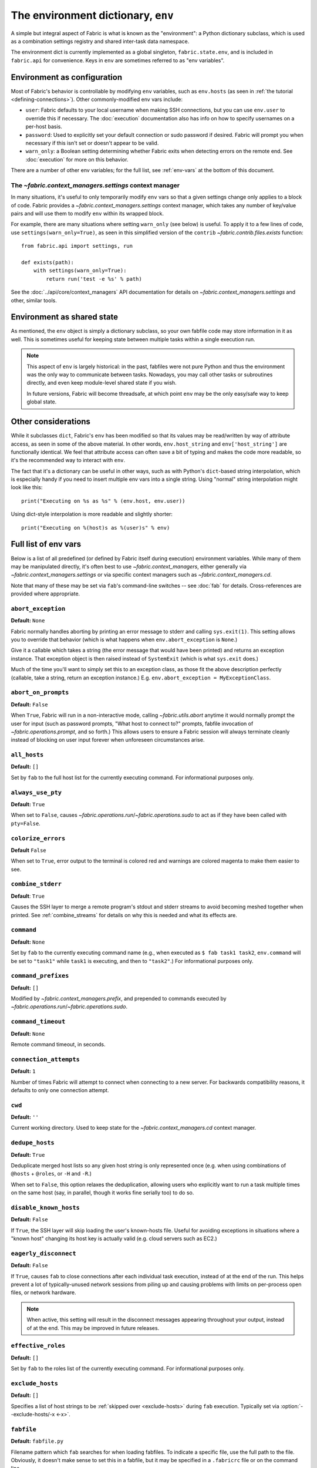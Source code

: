 ===================================
The environment dictionary, ``env``
===================================

A simple but integral aspect of Fabric is what is known as the "environment": a
Python dictionary subclass, which is used as a combination settings registry and
shared inter-task data namespace.

The environment dict is currently implemented as a global singleton,
``fabric.state.env``, and is included in ``fabric.api`` for convenience. Keys
in ``env`` are sometimes referred to as "env variables".

Environment as configuration
============================

Most of Fabric's behavior is controllable by modifying ``env`` variables, such
as ``env.hosts`` (as seen in :ref:`the tutorial <defining-connections>`). Other
commonly-modified env vars include:

* ``user``: Fabric defaults to your local username when making SSH connections,
  but you can use ``env.user`` to override this if necessary. The :doc:`execution`
  documentation also has info on how to specify usernames on a per-host basis.
* ``password``: Used to explicitly set your default connection or sudo password
  if desired. Fabric will prompt you when necessary if this isn't set or
  doesn't appear to be valid.
* ``warn_only``: a Boolean setting determining whether Fabric exits when
  detecting errors on the remote end. See :doc:`execution` for more on this
  behavior.

There are a number of other env variables; for the full list, see
:ref:`env-vars` at the bottom of this document.

The `~fabric.context_managers.settings` context manager
-------------------------------------------------------

In many situations, it's useful to only temporarily modify ``env`` vars so that
a given settings change only applies to a block of code. Fabric provides a
`~fabric.context_managers.settings` context manager, which takes any number of
key/value pairs and will use them to modify ``env`` within its wrapped block.

For example, there are many situations where setting ``warn_only`` (see below)
is useful. To apply it to a few lines of code, use
``settings(warn_only=True)``, as seen in this simplified version of the
``contrib`` `~fabric.contrib.files.exists` function::

    from fabric.api import settings, run

    def exists(path):
        with settings(warn_only=True):
            return run('test -e %s' % path)

See the :doc:`../api/core/context_managers` API documentation for details on
`~fabric.context_managers.settings` and other, similar tools.

Environment as shared state
===========================

As mentioned, the ``env`` object is simply a dictionary subclass, so your own
fabfile code may store information in it as well. This is sometimes useful for
keeping state between multiple tasks within a single execution run.

.. note::

    This aspect of ``env`` is largely historical: in the past, fabfiles were
    not pure Python and thus the environment was the only way to communicate
    between tasks. Nowadays, you may call other tasks or subroutines directly,
    and even keep module-level shared state if you wish.

    In future versions, Fabric will become threadsafe, at which point ``env``
    may be the only easy/safe way to keep global state.

Other considerations
====================

While it subclasses ``dict``, Fabric's ``env`` has been modified so that its
values may be read/written by way of attribute access, as seen in some of the
above material. In other words, ``env.host_string`` and ``env['host_string']``
are functionally identical. We feel that attribute access can often save a bit
of typing and makes the code more readable, so it's the recommended way to
interact with ``env``.

The fact that it's a dictionary can be useful in other ways, such as with
Python's ``dict``-based string interpolation, which is especially handy if you
need to insert multiple env vars into a single string. Using "normal" string
interpolation might look like this::

    print("Executing on %s as %s" % (env.host, env.user))

Using dict-style interpolation is more readable and slightly shorter::

        print("Executing on %(host)s as %(user)s" % env)

.. _env-vars:

Full list of env vars
=====================

Below is a list of all predefined (or defined by Fabric itself during
execution) environment variables. While many of them may be manipulated
directly, it's often best to use `~fabric.context_managers`, either generally
via `~fabric.context_managers.settings` or via specific context managers such
as `~fabric.context_managers.cd`.

Note that many of these may be set via ``fab``'s command-line switches -- see
:doc:`fab` for details. Cross-references are provided where appropriate.

.. seealso:: :option:`--set`

.. _abort-exception:

``abort_exception``
-------------------

**Default:** ``None``

Fabric normally handles aborting by printing an error message to stderr and
calling ``sys.exit(1)``. This setting allows you to override that behavior
(which is what happens when ``env.abort_exception`` is ``None``.)

Give it a callable which takes a string (the error message that would have been
printed) and returns an exception instance.  That exception object is then
raised instead of ``SystemExit`` (which is what ``sys.exit`` does.)

Much of the time you'll want to simply set this to an exception class, as those
fit the above description perfectly (callable, take a string, return an
exception instance.) E.g. ``env.abort_exception = MyExceptionClass``.

.. _abort-on-prompts:

``abort_on_prompts``
--------------------

**Default:** ``False``

When ``True``, Fabric will run in a non-interactive mode, calling
`~fabric.utils.abort` anytime it would normally prompt the user for input (such
as password prompts, "What host to connect to?" prompts, fabfile invocation of
`~fabric.operations.prompt`, and so forth.) This allows users to ensure a Fabric
session will always terminate cleanly instead of blocking on user input forever
when unforeseen circumstances arise.

.. versionadded:: 1.1
.. seealso:: :option:`--abort-on-prompts`


``all_hosts``
-------------

**Default:** ``[]``

Set by ``fab`` to the full host list for the currently executing command. For
informational purposes only.

.. seealso:: :doc:`execution`

.. _always-use-pty:

``always_use_pty``
------------------

**Default:** ``True``

When set to ``False``, causes `~fabric.operations.run`/`~fabric.operations.sudo`
to act as if they have been called with ``pty=False``.

.. seealso:: :option:`--no-pty`
.. versionadded:: 1.0

.. _colorize-errors:

``colorize_errors``
-------------------

**Default** ``False``

When set to ``True``, error output to the terminal is colored red and warnings
are colored magenta to make them easier to see.

.. versionadded:: 1.7

.. _combine-stderr:

``combine_stderr``
------------------

**Default**: ``True``

Causes the SSH layer to merge a remote program's stdout and stderr streams to
avoid becoming meshed together when printed. See :ref:`combine_streams` for
details on why this is needed and what its effects are.

.. versionadded:: 1.0

``command``
-----------

**Default:** ``None``

Set by ``fab`` to the currently executing command name (e.g., when executed as
``$ fab task1 task2``, ``env.command`` will be set to ``"task1"`` while
``task1`` is executing, and then to ``"task2"``.) For informational purposes
only.

.. seealso:: :doc:`execution`

``command_prefixes``
--------------------

**Default:** ``[]``

Modified by `~fabric.context_managers.prefix`, and prepended to commands
executed by `~fabric.operations.run`/`~fabric.operations.sudo`.

.. versionadded:: 1.0

.. _command-timeout:

``command_timeout``
-------------------

**Default:** ``None``

Remote command timeout, in seconds.

.. versionadded:: 1.6
.. seealso:: :option:`--command-timeout`

.. _connection-attempts:

``connection_attempts``
-----------------------

**Default:** ``1``

Number of times Fabric will attempt to connect when connecting to a new server. For backwards compatibility reasons, it defaults to only one connection attempt.

.. versionadded:: 1.4
.. seealso:: :option:`--connection-attempts`, :ref:`timeout`

``cwd``
-------

**Default:** ``''``

Current working directory. Used to keep state for the
`~fabric.context_managers.cd` context manager.

.. _dedupe_hosts:

``dedupe_hosts``
----------------

**Default:** ``True``

Deduplicate merged host lists so any given host string is only represented once
(e.g. when using combinations of ``@hosts`` + ``@roles``, or ``-H`` and
``-R``.)

When set to ``False``, this option relaxes the deduplication, allowing users
who explicitly want to run a task multiple times on the same host (say, in
parallel, though it works fine serially too) to do so.

.. versionadded:: 1.5

.. _disable-known-hosts:

``disable_known_hosts``
-----------------------

**Default:** ``False``

If ``True``, the SSH layer will skip loading the user's known-hosts file.
Useful for avoiding exceptions in situations where a "known host" changing its
host key is actually valid (e.g. cloud servers such as EC2.)

.. seealso:: :option:`--disable-known-hosts <-D>`, :doc:`ssh`


.. _eagerly-disconnect:

``eagerly_disconnect``
----------------------

**Default:** ``False``

If ``True``, causes ``fab`` to close connections after each individual task
execution, instead of at the end of the run. This helps prevent a lot of
typically-unused network sessions from piling up and causing problems with
limits on per-process open files, or network hardware.

.. note::
    When active, this setting will result in the disconnect messages appearing
    throughout your output, instead of at the end. This may be improved in
    future releases.

.. _effective_roles:

``effective_roles``
-------------------

**Default:** ``[]``

Set by ``fab`` to the roles list of the currently executing command. For
informational purposes only.

.. versionadded:: 1.9
.. seealso:: :doc:`execution`

.. _exclude-hosts:

``exclude_hosts``
-----------------

**Default:** ``[]``

Specifies a list of host strings to be :ref:`skipped over <exclude-hosts>`
during ``fab`` execution. Typically set via :option:`--exclude-hosts/-x <-x>`.

.. versionadded:: 1.1


``fabfile``
-----------

**Default:** ``fabfile.py``

Filename pattern which ``fab`` searches for when loading fabfiles.
To indicate a specific file, use the full path to the file. Obviously, it
doesn't make sense to set this in a fabfile, but it may be specified in a
``.fabricrc`` file or on the command line.

.. seealso:: :option:`--fabfile <-f>`, :doc:`fab`


.. _gateway:

``gateway``
-----------

**Default:** ``None``

Enables SSH-driven gatewaying through the indicated host. The value should be a
normal Fabric host string as used in e.g. :ref:`env.host_string <host_string>`.
When this is set, newly created connections will be set to route their SSH
traffic through the remote SSH daemon to the final destination.

.. versionadded:: 1.5

.. seealso:: :option:`--gateway <-g>`

.. _kerberos:

``gss_(auth|deleg|kex)``
------------------------

**Default:** ``False`` for all.

These three options (``gss_auth``, ``gss_deleg``, and ``gss_kex``) are passed
verbatim into Paramiko's ``Client.connect`` method, and control
Kerberos/GSS-API behavior. For details, see Paramiko's docs: `GSS-API
authentication <http://docs.paramiko.org/en/latest/api/ssh_gss.html>`_, `GSS-API key exchange <http://docs.paramiko.org/en/latest/api/kex_gss.html>`_.

.. note::
    This functionality requires Paramiko ``1.15`` or above! You will get
    ``TypeError`` about unexpected keyword arguments with Paramiko ``1.14`` or
    earlier, as it lacks Kerberos support.

.. versionadded:: 1.11
.. seealso:: :option:`--gss-auth`, :option:`--gss-deleg`, :option:`--gss-kex`

.. _host_string:

``host_string``
---------------

**Default:** ``None``

Defines the current user/host/port which Fabric will connect to when executing
`~fabric.operations.run`, `~fabric.operations.put` and so forth. This is set by
``fab`` when iterating over a previously set host list, and may also be
manually set when using Fabric as a library.

.. seealso:: :doc:`execution`


.. _forward-agent:

``forward_agent``
--------------------

**Default:** ``False``

If ``True``, enables forwarding of your local SSH agent to the remote end.

.. versionadded:: 1.4

.. seealso:: :option:`--forward-agent <-A>`

.. _host:

``host``
--------

**Default:** ``None``

Set to the hostname part of ``env.host_string`` by ``fab``. For informational
purposes only.

.. _hosts:

``hosts``
---------

**Default:** ``[]``

The global host list used when composing per-task host lists.

.. seealso:: :option:`--hosts <-H>`, :doc:`execution`

.. _keepalive:

``keepalive``
-------------

**Default:** ``0`` (i.e. no keepalive)

An integer specifying an SSH keepalive interval to use; basically maps to the
SSH config option ``ClientAliveInterval``. Useful if you find connections are
timing out due to meddlesome network hardware or what have you.

.. seealso:: :option:`--keepalive`
.. versionadded:: 1.1


.. _key:

``key``
----------------

**Default:** ``None``

A string, or file-like object, containing an SSH key; used during connection
authentication.

.. note::
    The most common method for using SSH keys is to set :ref:`key-filename`.

.. versionadded:: 1.7


.. _key-filename:

``key_filename``
----------------

**Default:** ``None``

May be a string or list of strings, referencing file paths to SSH key files to
try when connecting. Passed through directly to the SSH layer. May be
set/appended to with :option:`-i`.

.. seealso:: `Paramiko's documentation for SSHClient.connect() <http://docs.paramiko.org/en/latest/api/client.html#paramiko.client.SSHClient.connect>`_

.. _env-linewise:

``linewise``
------------

**Default:** ``False``

Forces buffering by line instead of by character/byte, typically when running
in parallel mode. May be activated via :option:`--linewise`. This option is
implied by :ref:`env.parallel <env-parallel>` -- even if ``linewise`` is False,
if ``parallel`` is True then linewise behavior will occur.

.. seealso:: :ref:`linewise-output`

.. versionadded:: 1.3


.. _local-user:

``local_user``
--------------

A read-only value containing the local system username. This is the same value
as :ref:`user`'s initial value, but whereas :ref:`user` may be altered by CLI
arguments, Python code or specific host strings, :ref:`local-user` will always
contain the same value.

.. _no_agent:

``no_agent``
------------

**Default:** ``False``

If ``True``, will tell the SSH layer not to seek out running SSH agents when
using key-based authentication.

.. versionadded:: 0.9.1
.. seealso:: :option:`--no_agent <-a>`

.. _no_keys:

``no_keys``
------------------

**Default:** ``False``

If ``True``, will tell the SSH layer not to load any private key files from
one's ``$HOME/.ssh/`` folder. (Key files explicitly loaded via ``fab -i`` will
still be used, of course.)

.. versionadded:: 0.9.1
.. seealso:: :option:`-k`

.. _output_prefix:

``output_prefix``
-----------------

**Default:** ``True``

By default Fabric prefixes every line of ouput with either ``[hostname] out:``
or ``[hostname] err:``. Those prefixes may be hidden by setting
``env.output_prefix`` to ``False``.

.. versionadded:: 1.0.0

.. _env-parallel:

``parallel``
-------------------

**Default:** ``False``

When ``True``, forces all tasks to run in parallel. Implies :ref:`env.linewise
<env-linewise>`.

.. versionadded:: 1.3
.. seealso:: :option:`--parallel <-P>`, :doc:`parallel`

.. _password:

``password``
------------

**Default:** ``None``

The default password used by the SSH layer when connecting to remote hosts,
**and/or** when answering `~fabric.operations.sudo` prompts.

.. seealso:: :option:`--initial-password-prompt <-I>`, :ref:`env.passwords <passwords>`, :ref:`password-management`

.. _passwords:

``passwords``
-------------

**Default:** ``{}``

This dictionary is largely for internal use, and is filled automatically as a
per-host-string password cache. Keys are full :ref:`host strings
<host-strings>` and values are passwords (strings).

.. warning::
    If you modify or generate this dict manually, **you must use fully
    qualified host strings** with user and port values. See the link above for
    details on the host string API.

.. seealso:: :ref:`password-management`

.. versionadded:: 1.0


.. _env-path:

``path``
--------

**Default:** ``''``

Used to set the ``$PATH`` shell environment variable when executing commands in
`~fabric.operations.run`/`~fabric.operations.sudo`/`~fabric.operations.local`.
It is recommended to use the `~fabric.context_managers.path` context manager
for managing this value instead of setting it directly.

.. versionadded:: 1.0


.. _pool-size:

``pool_size``
-------------

**Default:** ``0``

Sets the number of concurrent processes to use when executing tasks in parallel.

.. versionadded:: 1.3
.. seealso:: :option:`--pool-size <-z>`, :doc:`parallel`

.. _prompts:

``prompts``
-------------

**Default:** ``{}``

The ``prompts`` dictionary allows users to control interactive prompts. If a
key in the dictionary is found in a command's standard output stream, Fabric
will automatically answer with the corresponding dictionary value.

.. versionadded:: 1.9

.. _port:

``port``
--------

**Default:** ``None``

Set to the port part of ``env.host_string`` by ``fab`` when iterating over a
host list. May also be used to specify a default port.

.. _real-fabfile:

``real_fabfile``
----------------

**Default:** ``None``

Set by ``fab`` with the path to the fabfile it has loaded up, if it got that
far. For informational purposes only.

.. seealso:: :doc:`fab`


.. _remote-interrupt:

``remote_interrupt``
--------------------

**Default:** ``None``

Controls whether Ctrl-C triggers an interrupt remotely or is captured locally,
as follows:

* ``None`` (the default): only `~fabric.operations.open_shell` will exhibit
  remote interrupt behavior, and
  `~fabric.operations.run`/`~fabric.operations.sudo` will capture interrupts
  locally.
* ``False``: even `~fabric.operations.open_shell` captures locally.
* ``True``: all functions will send the interrupt to the remote end.

.. versionadded:: 1.6


.. _rcfile:

``rcfile``
----------

**Default:** ``$HOME/.fabricrc``

Path used when loading Fabric's local settings file.

.. seealso:: :option:`--config <-c>`, :doc:`fab`

.. _reject-unknown-hosts:

``reject_unknown_hosts``
------------------------

**Default:** ``False``

If ``True``, the SSH layer will raise an exception when connecting to hosts not
listed in the user's known-hosts file.

.. seealso:: :option:`--reject-unknown-hosts <-r>`, :doc:`ssh`

.. _system-known-hosts:

``system_known_hosts``
------------------------

**Default:** ``None``

If set, should be the path to a :file:`known_hosts` file.  The SSH layer will
read this file before reading the user's known-hosts file.

.. seealso:: :doc:`ssh`

.. _roledefs:

``roledefs``
------------

**Default:** ``{}``

Dictionary defining role name to host list mappings.

.. seealso:: :doc:`execution`

.. _roles:

``roles``
---------

**Default:** ``[]``

The global role list used when composing per-task host lists.

.. seealso:: :option:`--roles <-R>`, :doc:`execution`

.. _shell:

``shell``
---------

**Default:** ``/bin/bash -l -c``

Value used as shell wrapper when executing commands with e.g.
`~fabric.operations.run`. Must be able to exist in the form ``<env.shell>
"<command goes here>"`` -- e.g. the default uses Bash's ``-c`` option which
takes a command string as its value.

.. seealso:: :option:`--shell <-s>`,
             :ref:`FAQ on bash as default shell <faq-bash>`, :doc:`execution`

.. _skip-bad-hosts:

``skip_bad_hosts``
------------------

**Default:** ``False``

If ``True``, causes ``fab`` (or non-``fab`` use of `~fabric.tasks.execute`) to skip over hosts it can't connect to.

.. versionadded:: 1.4
.. seealso::
    :option:`--skip-bad-hosts`, :ref:`excluding-hosts`, :doc:`execution`


.. _skip-unknown-tasks:

``skip_unknown_tasks``
----------------------

**Default:** ``False``

If ``True``, causes ``fab`` (or non-``fab`` use of `~fabric.tasks.execute`)
to skip over tasks not found, without aborting.

.. seealso::
    :option:`--skip-unknown-tasks`


.. _ssh-config-path:

``ssh_config_path``
-------------------

**Default:** ``$HOME/.ssh/config``

Allows specification of an alternate SSH configuration file path.

.. versionadded:: 1.4
.. seealso:: :option:`--ssh-config-path`, :ref:`ssh-config`

``ok_ret_codes``
------------------------

**Default:** ``[0]``

Return codes in this list are used to determine whether calls to
`~fabric.operations.run`/`~fabric.operations.sudo`/`~fabric.operations.sudo`
are considered successful.

.. versionadded:: 1.6


.. _sudo_password:

``sudo_password``
-----------------

**Default:** ``None``

The default password to submit to ``sudo`` password prompts. If empty or
``None``, :ref:`env.password <password>` and/or :ref:`env.passwords
<passwords>` is used as a fallback.

.. seealso::
    :ref:`password-management`, :option:`--sudo-password`,
    :option:`--initial-sudo-password-prompt`
.. versionadded:: 1.12

.. _sudo_passwords:

``sudo_passwords``
------------------

**Default:** ``{}``

Identical to :ref:`passwords`, but used for sudo-only passwords.

.. seealso:: :ref:`password-management`
.. versionadded:: 1.12

.. _sudo_prefix:

``sudo_prefix``
---------------

**Default:** ``"sudo -S -p '%(sudo_prompt)s' " % env``

The actual ``sudo`` command prefixed onto `~fabric.operations.sudo` calls'
command strings. Users who do not have ``sudo`` on their default remote
``$PATH``, or who need to make other changes (such as removing the ``-p`` when
passwordless sudo is in effect) may find changing this useful.

.. seealso::

    The `~fabric.operations.sudo` operation; :ref:`env.sudo_prompt
    <sudo_prompt>`

.. _sudo_prompt:

``sudo_prompt``
---------------

**Default:** ``"sudo password:"``

Passed to the ``sudo`` program on remote systems so that Fabric may correctly
identify its password prompt.

.. seealso::

    The `~fabric.operations.sudo` operation; :ref:`env.sudo_prefix
    <sudo_prefix>`

.. _sudo_user:

``sudo_user``
-------------

**Default:** ``None``

Used as a fallback value for `~fabric.operations.sudo`'s ``user`` argument if
none is given. Useful in combination with `~fabric.context_managers.settings`.

.. seealso:: `~fabric.operations.sudo`

.. _env-tasks:

``tasks``
-------------

**Default:** ``[]``

Set by ``fab`` to the full tasks list to be executed for the currently
executing command. For informational purposes only.

.. seealso:: :doc:`execution`

.. _timeout:

``timeout``
-----------

**Default:** ``10``

Network connection timeout, in seconds.

.. versionadded:: 1.4
.. seealso:: :option:`--timeout`, :ref:`connection-attempts`

``use_shell``
-------------

**Default:** ``True``

Global setting which acts like the ``shell`` argument to
`~fabric.operations.run`/`~fabric.operations.sudo`: if it is set to ``False``,
operations will not wrap executed commands in ``env.shell``.


.. _use-ssh-config:

``use_ssh_config``
------------------

**Default:** ``False``

Set to ``True`` to cause Fabric to load your local SSH config file.

.. versionadded:: 1.4
.. seealso:: :ref:`ssh-config`


.. _user:

``user``
--------

**Default:** User's local username

The username used by the SSH layer when connecting to remote hosts. May be set
globally, and will be used when not otherwise explicitly set in host strings.
However, when explicitly given in such a manner, this variable will be
temporarily overwritten with the current value -- i.e. it will always display
the user currently being connected as.

To illustrate this, a fabfile::

    from fabric.api import env, run

    env.user = 'implicit_user'
    env.hosts = ['host1', 'explicit_user@host2', 'host3']

    def print_user():
        with hide('running'):
            run('echo "%(user)s"' % env)

and its use::

    $ fab print_user

    [host1] out: implicit_user
    [explicit_user@host2] out: explicit_user
    [host3] out: implicit_user

    Done.
    Disconnecting from host1... done.
    Disconnecting from host2... done.
    Disconnecting from host3... done.

As you can see, during execution on ``host2``, ``env.user`` was set to
``"explicit_user"``, but was restored to its previous value
(``"implicit_user"``) afterwards.

.. note::

    ``env.user`` is currently somewhat confusing (it's used for configuration
    **and** informational purposes) so expect this to change in the future --
    the informational aspect will likely be broken out into a separate env
    variable.

.. seealso:: :doc:`execution`, :option:`--user <-u>`

``version``
-----------

**Default:** current Fabric version string

Mostly for informational purposes. Modification is not recommended, but
probably won't break anything either.

.. seealso:: :option:`--version <-V>`

.. _warn_only:

``warn_only``
-------------

**Default:** ``False``

Specifies whether or not to warn, instead of abort, when
`~fabric.operations` encounter error conditions.

.. seealso:: :option:`--warn-only <-w>`, :doc:`execution`
